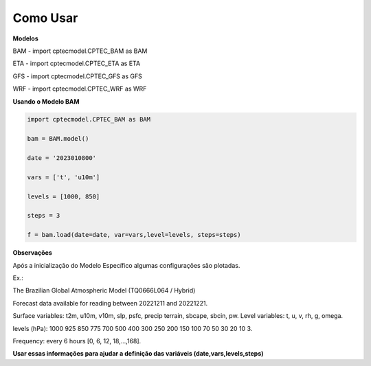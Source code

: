 Como Usar
=========

**Modelos**

BAM - import cptecmodel.CPTEC_BAM as BAM

ETA - import cptecmodel.CPTEC_ETA as ETA

GFS - import cptecmodel.CPTEC_GFS as GFS

WRF - import cptecmodel.CPTEC_WRF as WRF

**Usando o Modelo BAM**

.. code-block:: console

    import cptecmodel.CPTEC_BAM as BAM
    
    bam = BAM.model()
    
    date = '2023010800'
    
    vars = ['t', 'u10m']
    
    levels = [1000, 850]
    
    steps = 3
    
    f = bam.load(date=date, var=vars,level=levels, steps=steps)
    

**Observações**

Após a inicialização do Modelo Específico algumas configurações são plotadas.

Ex.:

The Brazilian Global Atmospheric Model (TQ0666L064 / Hybrid)

Forecast data available for reading between 20221211 and 20221221.

Surface variables: t2m, u10m, v10m, slp, psfc, precip terrain, sbcape, sbcin, pw. Level variables: t, u, v, rh, g, omega.

levels (hPa): 1000 925 850 775 700 500 400 300 250 200 150 100 70 50 30 20 10 3.

Frequency: every 6 hours [0, 6, 12, 18,...,168].

**Usar essas informações para ajudar a definição das variáveis (date,vars,levels,steps)**



